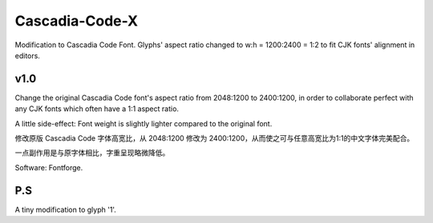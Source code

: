 ============================================================
Cascadia-Code-X
============================================================

Modification to Cascadia Code Font. Glyphs' aspect ratio changed to w:h = 1200:2400 = 1:2 to fit CJK fonts' alignment in editors.

v1.0
============================================================

Change the original Cascadia Code font's aspect ratio from 2048:1200 to 2400:1200, in order to collaborate perfect with any CJK fonts which often have a 1:1 aspect ratio.

A little side-effect: Font weight is slightly lighter compared to the original font.

修改原版 Cascadia Code 字体高宽比，从 2048:1200 修改为 2400:1200，从而使之可与任意高宽比为1:1的中文字体完美配合。

一点副作用是与原字体相比，字重呈现略微降低。

Software: Fontforge.

P.S
============================================================

A tiny modification to glyph '1'.

